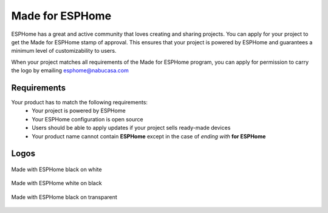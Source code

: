 .. _made_for_esphome:

Made for ESPHome
================

.. seo::
    :description: Information about the "Made for ESPHome" logo
    :image: /_static/made-for-esphome-black-on-white.png

ESPHome has a great and active community that loves creating and sharing projects.
You can apply for your project to get the Made for ESPHome stamp of approval.
This ensures that your project is powered by ESPHome and guarantees a
minimum level of customizability to users.

When your project matches all requirements of the Made for ESPHome program,
you can apply for permission to carry the logo by emailing esphome@nabucasa.com

Requirements
------------

Your product has to match the following requirements:
 - Your project is powered by ESPHome
 - Your ESPHome configuration is open source
 - Users should be able to apply updates if your project sells ready-made devices
 - Your product name cannot contain **ESPHome** except in the case of *ending with* **for ESPHome**

Logos
-----

.. figure:: /_static/made-for-esphome-black-on-white.png
    :align: center
    :width: 100%

    Made with ESPHome black on white

.. figure:: /_static/made-for-esphome-white-on-black.png
    :align: center
    :width: 100%

    Made with ESPHome white on black

.. figure:: /_static/made-for-esphome-black-on-transparent.png
    :align: center
    :width: 100%

    Made with ESPHome black on transparent

.. raw:: html

    <a href="/_static/made-for-esphome-white-on-transparent.png">
        <img src="/_static/made-for-esphome-white-on-transparent.png" style="background: repeating-conic-gradient(#999 0% 25%, transparent 10% 50%) 50% / 10px 10px;">
    </a>
    <center>Made with ESPHome white on transparent</center>
